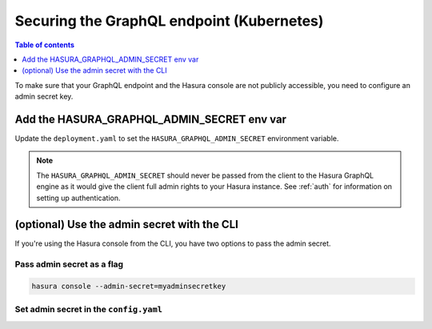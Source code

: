 .. meta::
   :description: Secure Hasura GraphQL endpoint with Kubernetes deployment
   :keywords: hasura, docs, deployment, kubernetes, secure

.. _kubernetes_secure:

Securing the GraphQL endpoint (Kubernetes)
==========================================

.. contents:: Table of contents
  :backlinks: none
  :depth: 1
  :local:

To make sure that your GraphQL endpoint and the Hasura console are not publicly accessible, you need to
configure an admin secret key.


Add the HASURA_GRAPHQL_ADMIN_SECRET env var
-------------------------------------------

Update the ``deployment.yaml`` to set the ``HASURA_GRAPHQL_ADMIN_SECRET`` environment variable.

.. code-block:: yaml
  :emphasize-lines: 10,11

   ...
   spec:
      containers:
        ...
        command: ["graphql-engine"]
        args: ["serve", "--enable-console"]
        env:
        - name: HASURA_GRAPHQL_DATABASE_URL
          value: postgres://username:password@hostname:port/dbname
        - name: HASURA_GRAPHQL_ADMIN_SECRET
          value: mysecretkey
        ports:
        - containerPort: 8080
          protocol: TCP
        resources: {}

.. note::

  The ``HASURA_GRAPHQL_ADMIN_SECRET`` should never be passed from the client to the Hasura GraphQL engine as it would
  give the client full admin rights to your Hasura instance. See :ref:`auth` for information on
  setting up authentication.


(optional) Use the admin secret with the CLI
--------------------------------------------

If you're using the Hasura console from the CLI, you have two options to pass the admin secret.

Pass admin secret as a flag
^^^^^^^^^^^^^^^^^^^^^^^^^^^

.. code-block:: bash

   hasura console --admin-secret=myadminsecretkey

Set admin secret in the ``config.yaml``
^^^^^^^^^^^^^^^^^^^^^^^^^^^^^^^^^^^^^^^

.. code-block:: yaml
   :emphasize-lines: 2

   endpoint: https://your-app-url.com
   admin_secret: myadminsecretkey
